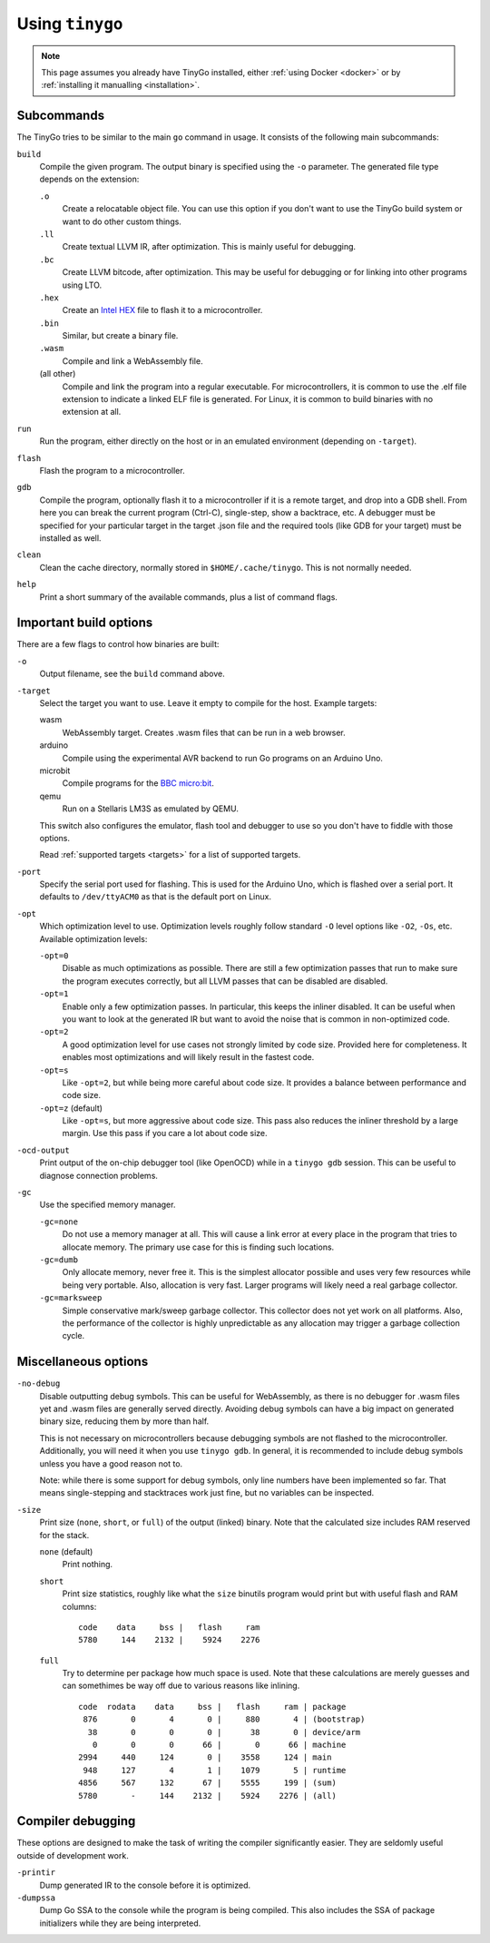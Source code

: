 .. _usage:

.. highlight:: none

Using ``tinygo``
================


.. note::
   This page assumes you already have TinyGo installed, either :ref:`using
   Docker <docker>` or by :ref:`installing it manualling <installation>`.


Subcommands
-----------

The TinyGo tries to be similar to the main ``go`` command in usage. It consists
of the following main subcommands:

``build``
    Compile the given program. The output binary is specified using the ``-o``
    parameter. The generated file type depends on the extension:

    ``.o``
        Create a relocatable object file. You can use this option if you don't
        want to use the TinyGo build system or want to do other custom things.
    ``.ll``
        Create textual LLVM IR, after optimization. This is mainly useful for
        debugging.
    ``.bc``
        Create LLVM bitcode, after optimization. This may be useful for
        debugging or for linking into other programs using LTO.
    ``.hex``
        Create an `Intel HEX <https://en.wikipedia.org/wiki/Intel_HEX>`_ file to
        flash it to a microcontroller.
    ``.bin``
        Similar, but create a binary file.
    ``.wasm``
        Compile and link a WebAssembly file.
    (all other)
        Compile and link the program into a regular executable. For
        microcontrollers, it is common to use the .elf file extension to
        indicate a linked ELF file is generated. For Linux, it is common to
        build binaries with no extension at all.

``run``
    Run the program, either directly on the host or in an emulated environment
    (depending on ``-target``).

``flash``
    Flash the program to a microcontroller.

``gdb``
    Compile the program, optionally flash it to a microcontroller if it is a
    remote target, and drop into a GDB shell. From here you can break the
    current program (Ctrl-C), single-step, show a backtrace, etc. A debugger
    must be specified for your particular target in the target .json file and
    the required tools (like GDB for your target) must be installed as well.

``clean``
    Clean the cache directory, normally stored in ``$HOME/.cache/tinygo``. This is
    not normally needed.

``help``
    Print a short summary of the available commands, plus a list of command
    flags.


Important build options
-----------------------

There are a few flags to control how binaries are built:

``-o``
    Output filename, see the ``build`` command above.

``-target``
    Select the target you want to use. Leave it empty to compile for the host.
    Example targets:

    wasm
        WebAssembly target. Creates .wasm files that can be run in a web
        browser.
    arduino
        Compile using the experimental AVR backend to run Go programs on an
        Arduino Uno.
    microbit
        Compile programs for the `BBC micro:bit <https://microbit.org/>`_.
    qemu
        Run on a Stellaris LM3S as emulated by QEMU.

    This switch also configures the emulator, flash tool and debugger to use so
    you don't have to fiddle with those options.

    Read :ref:`supported targets <targets>` for a list of supported targets.

``-port``
    Specify the serial port used for flashing. This is used for the Arduino Uno,
    which is flashed over a serial port. It defaults to ``/dev/ttyACM0`` as that
    is the default port on Linux.

``-opt``
    Which optimization level to use. Optimization levels roughly follow standard
    ``-O`` level options like ``-O2``, ``-Os``, etc. Available optimization
    levels:

    ``-opt=0``
        Disable as much optimizations as possible. There are still a few
        optimization passes that run to make sure the program executes
        correctly, but all LLVM passes that can be disabled are disabled.
    ``-opt=1``
        Enable only a few optimization passes. In particular, this keeps the
        inliner disabled. It can be useful when you want to look at the
        generated IR but want to avoid the noise that is common in non-optimized
        code.
    ``-opt=2``
        A good optimization level for use cases not strongly limited by code
        size. Provided here for completeness. It enables most optimizations and
        will likely result in the fastest code.
    ``-opt=s``
        Like ``-opt=2``, but while being more careful about code size. It
        provides a balance between performance and code size.
    ``-opt=z`` (default)
        Like ``-opt=s``, but more aggressive about code size. This pass also
        reduces the inliner threshold by a large margin. Use this pass if you
        care a lot about code size.

``-ocd-output``
    Print output of the on-chip debugger tool (like OpenOCD) while in a ``tinygo
    gdb`` session. This can be useful to diagnose connection problems.

``-gc``
    Use the specified memory manager.

    ``-gc=none``
        Do not use a memory manager at all. This will cause a link error at
        every place in the program that tries to allocate memory. The primary
        use case for this is finding such locations.

    ``-gc=dumb``
        Only allocate memory, never free it. This is the simplest allocator
        possible and uses very few resources while being very portable. Also,
        allocation is very fast. Larger programs will likely need a real garbage
        collector.

    ``-gc=marksweep``
        Simple conservative mark/sweep garbage collector. This collector does
        not yet work on all platforms. Also, the performance of the collector is
        highly unpredictable as any allocation may trigger a garbage collection
        cycle.


Miscellaneous options
---------------------

``-no-debug``
    Disable outputting debug symbols. This can be useful for WebAssembly, as
    there is no debugger for .wasm files yet and .wasm files are generally
    served directly. Avoiding debug symbols can have a big impact on generated
    binary size, reducing them by more than half.

    This is not necessary on microcontrollers because debugging symbols are not
    flashed to the microcontroller. Additionally, you will need it when you use
    ``tinygo gdb``. In general, it is recommended to include debug symbols
    unless you have a good reason not to.

    Note: while there is some support for debug symbols, only line numbers have
    been implemented so far. That means single-stepping and stacktraces work
    just fine, but no variables can be inspected.

``-size``
    Print size (``none``, ``short``, or ``full``) of the output (linked) binary.
    Note that the calculated size includes RAM reserved for the stack.

    ``none`` (default)
        Print nothing.

    ``short``
        Print size statistics, roughly like what the ``size`` binutils program
        would print but with useful flash and RAM columns::

            code    data     bss |   flash     ram
            5780     144    2132 |    5924    2276

    ``full``
        Try to determine per package how much space is used. Note that these
        calculations are merely guesses and can somethimes be way off due to
        various reasons like inlining. ::

            code  rodata    data     bss |   flash     ram | package
             876       0       4       0 |     880       4 | (bootstrap)
              38       0       0       0 |      38       0 | device/arm
               0       0       0      66 |       0      66 | machine
            2994     440     124       0 |    3558     124 | main
             948     127       4       1 |    1079       5 | runtime
            4856     567     132      67 |    5555     199 | (sum)
            5780       -     144    2132 |    5924    2276 | (all)


Compiler debugging
------------------

These options are designed to make the task of writing the compiler
significantly easier. They are seldomly useful outside of development work.

``-printir``
    Dump generated IR to the console before it is optimized.

``-dumpssa``
    Dump Go SSA to the console while the program is being compiled. This also
    includes the SSA of package initializers while they are being interpreted.

